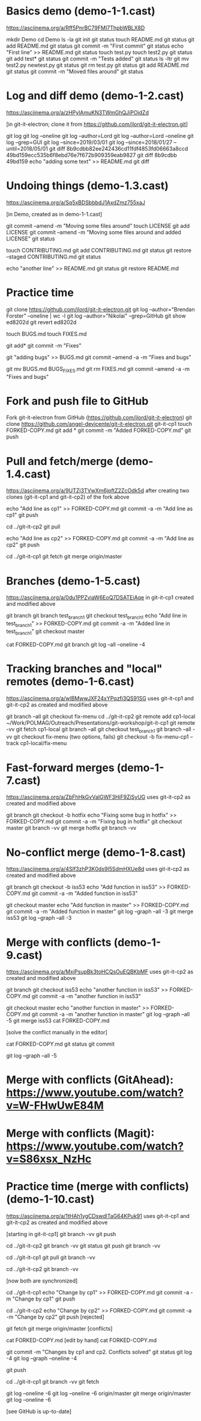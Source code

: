 * Basics demo (demo-1-1.cast)
https://asciinema.org/a/Rff5PnrBC79FMI7ThpbWBLX8D

mkdir Demo
cd Demo
ls -la
git init
git status
touch README.md
git status
git add README.md
git status
git commit -m "First commit"
git status
echo "First line" >> README.md
git status
touch test.py
touch test2.py
git status
git add test*
git status
git commit -m "Tests added" 
git status 
ls -ltr
git mv test2.py newtest.py
git status
git rm test.py
git status
git add README.md
git status
git commit -m "Moved files around"
git status

* Log and diff demo (demo-1-2.cast)
https://asciinema.org/a/zHPylAmuKN3TWmGhQJiPOidZd

[in git-it-electron; clone it from https://github.com/jlord/git-it-electron.git]

git log
git log --oneline
git log --author=Lord
git log --author=Lord --oneline
git log --grep=GUI
git log --since=2019/03/01 
git log --since=2018/01/27 --until=2018/05/01
git diff 8b9cdbb82ee242436cd11fdf4853fd06663a8ccd 49bd159ecc535b6f8ebd76e7f672b909359eab9827 
git diff 8b9cdbb 49bd159
echo "adding some text" >> README.md
git diff

* Undoing things (demo-1.3.cast)
https://asciinema.org/a/Sq5xBDSbbbdJ1AxdZmz755xaJ

[in Demo, created as in demo-1-1.cast]

git commit --amend -m "Moving some files around"
touch LICENSE
git add LICENSE
git commit --amend -m "Moving some files around and added LICENSE"
git status

touch CONTRIBUTING.md
git add CONTRIBUTING.md
git status
git restore --staged CONTRIBUTING.md
git status

echo "another line" >> README.md
git status
git restore README.md


* Practice time
git clone https://github.com/jlord/git-it-electron.git
git log --author="Brendan Forster" --oneline | wc -l
git log --author="Nikolai" --grep=GitHub
git show ed8202d
git revert ed8202d

touch BUGS.md
touch FIXES.md

git add*
git commit -m "Fixes"

git "adding bugs" >> BUGS.md
git commit --amend -a -m "Fixes and bugs"

git mv BUGS.md BUGS_FIXES.md
git rm FIXES.md
git commit --amend -a -m "Fixes and bugs"



* Fork and push file to GitHub

Fork git-it-electron from GitHub (https://github.com/jlord/git-it-electron)
git clone https://github.com/angel-devicente/git-it-electron.git git-it-cp1
touch FORKED-COPY.md
git add *
git commit -m "Added FORKED-COPY.md"
git push


* Pull and fetch/merge (demo-1.4.cast)
https://asciinema.org/a/9UTZj3TVwXm6jpftZ2ZcOdk5d
after creating two clones (git-it-cp1 and git-it-cp2) of the fork above

echo "Add line as cp1" >> FORKED-COPY.md
git commit -a -m "Add line as cp1"
git push

cd ../git-it-cp2
git pull

echo "Add line as cp2" >> FORKED-COPY.md
git commit -a -m "Add line as cp2"
git push


cd ../git-it-cp1
git fetch
git merge origin/master


* Branches (demo-1-5.cast)
https://asciinema.org/a/0du1PPZviaW6EoQ7DSATEiAqe
in git-it-cp1 created and modified above

git branch
git branch test_branch1
git checkout test_branch1
echo "Add line in test_branch1" >> FORKED-COPY.md  
git commit -a -m "Added line in test_branch1" 
git checkout master

cat FORKED-COPY.md 
git branch 
git log --all --oneline -4

* Tracking branches and "local" remotes (demo-1-6.cast)
https://asciinema.org/a/wlBMwwJXF24xYPqzfi3QS91SG
uses git-it-cp1 and git-it-cp2 as created and modified above

git branch --all
git checkout fix-menu
cd ../git-it-cp2
git remote add cp1-local ~/Work/POLMAG/Outreach/Presentations/git-workshop/git-it-cp1
git remote -vv
git fetch cp1-local
git branch --all
git checkout test_branch1
git branch --all -vv 
git checkout fix-menu  (two options, fails)
git checkout -b fix-menu-cp1 --track cp1-local/fix-menu

* Fast-forward merges (demo-1-7.cast)
https://asciinema.org/a/ZbFhHkGvVaIGWF3HiF9ZiSyUG
uses git-it-cp2 as created and modified above

git branch
git checkout -b hotfix
echo "Fixing some bug in hotfix" >> FORKED-COPY.md
git commit -a -m "Fixing bug in hotfix"
git checkout master
git branch -vv
git merge hotfix
git branch -vv

* No-conflict merge (demo-1-8.cast)
https://asciinema.org/a/4SIf3zhP3K0ds9I5SdmHXUe8d
uses git-it-cp2 as created and modified above

git branch
git checkout -b iss53
echo "Add function in iss53" >> FORKED-COPY.md
git commit -a -m "Added function in iss53"

git checkout master
echo "Add function in master" >> FORKED-COPY.md
git commit -a -m "Added function in master" 
git log --graph --all -3
git merge iss53
git log --graph --all -3


* Merge with conflicts (demo-1-9.cast)
https://asciinema.org/a/MxjPsupBk3toHCQsOuEQBKbMF
uses git-it-cp2 as created and modified above

git branch
git checkout iss53
echo "another function in iss53" >> FORKED-COPY.md
git commit -a -m "another function in iss53" 

git checkout master
echo "another function in master" >> FORKED-COPY.md
git commit -a -m "another function in master"
git log --graph --all -5
git merge iss53
cat FORKED-COPY.md

[solve the conflict manually in the editor]
 
cat FORKED-COPY.md
git status
git commit

git log --graph --all -5 

* Merge with conflicts (GitAhead): https://www.youtube.com/watch?v=W-FHwUwE84M

* Merge with conflicts (Magit):  https://www.youtube.com/watch?v=S86xsx_NzHc

* Practice time (merge with conflicts) (demo-1-10.cast)
https://asciinema.org/a/1tHAh1ygCDswdlTaG64KPuk91
uses git-it-cp1 and git-it-cp2 as created and modified above

[starting in git-it-cp1]
git branch -vv
git push

cd ../git-it-cp2 
git branch -vv
git status
git push
git branch -vv

cd ../git-it-cp1
git pull  
git branch -vv

cd ../git-it-cp2
git branch -vv 

[now both are synchronized]

cd ../git-it-cp1 
echo "Change by cp1" >> FORKED-COPY.md
git commit -a -m "Change by cp1"
git push

cd ../git-it-cp2
echo "Change by cp2" >> FORKED-COPY.md
git commit -a -m "Change by cp2"
git push [rejected]

git fetch 
git merge origin/master [conflicts]

cat FORKED-COPY.md 
[edit by hand]
cat FORKED-COPY.md 

git commit -m "Changes by cp1 and cp2. Conflicts solved"
git status
git log -4
git log --graph --oneline -4 

git push

cd ../git-it-cp1
git branch -vv
git fetch

git log --oneline -6 
git log --oneline -6 origin/master
git merge origin/master
git log --oneline -6 

[see GitHub is up-to-date]

